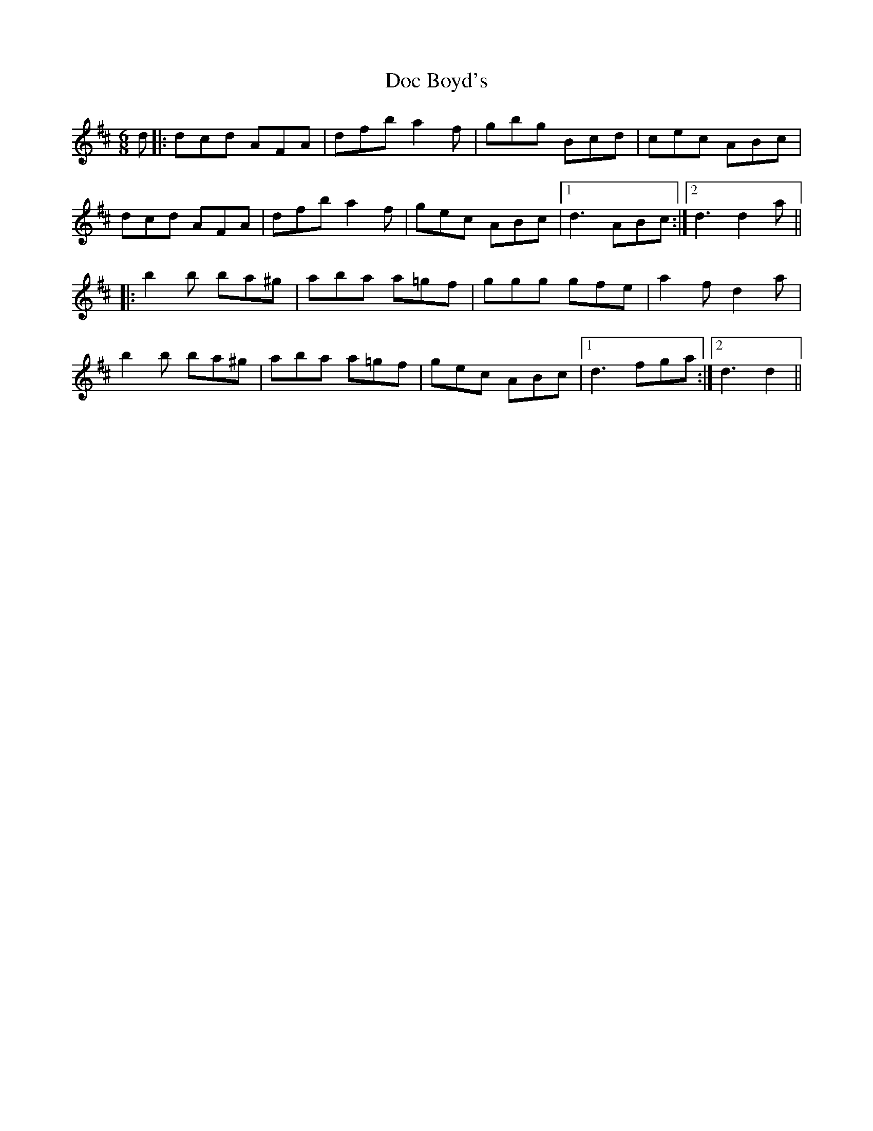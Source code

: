 X: 10247
T: Doc Boyd's
R: jig
M: 6/8
K: Dmajor
d|:dcd AFA|dfb a2f|gbg Bcd|cec ABc|
dcd AFA|dfb a2f|gec ABc|1 d3 ABc:|2 d3d2a||
|:b2b ba^g|aba a=gf|ggg gfe|a2f d2a|
b2b ba^g|aba a=gf|gec ABc|1 d3 fga:|2 d3d2||

